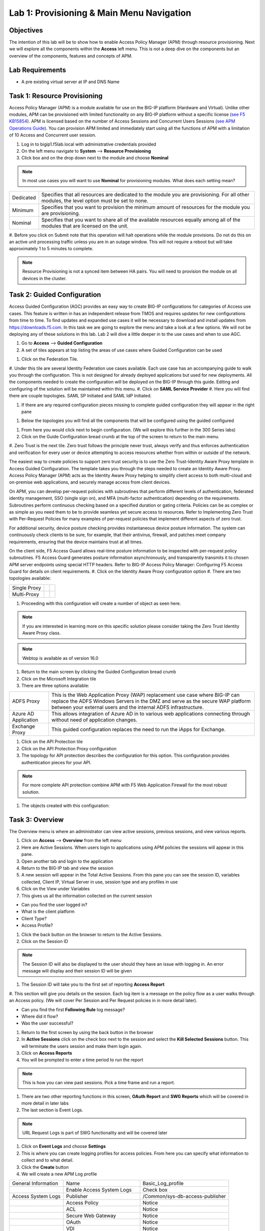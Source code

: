 Lab 1: Provisioning & Main Menu Navigation
===========================================

Objectives
----------

The intention of this lab will be to show how to enable Access Policy Manager (APM) through resource provisioning.  Next we will explore all the components within the **Access** left menu.
This is not a deep dive on the components but an overview of the components, features and concepts of APM.

Lab Requirements
----------------

-  A pre existing virtual server at IP and DNS Name

Task 1: Resource Provisioning
---------------------------------------
Access Policy Manager (APM) is a module available for use on the BIG-IP platform (Hardware and Virtual).  Unlike other modules, APM can be provisioned with
limited functionality on any BIG-IP platform without a specific license (`see F5 KB15854 <https://support.f5.com/csp/article/K15854>`__).  APM is licensed based on the number of Access Sessions
and Concurrent Users Sessions (`see APM Operations Guide <https://support.f5.com/csp/article/K72971039>`__). You can provision APM limited and immediately start using all the functions of APM with a
limitation of 10 Access and Concurrent user session.

#. Log in to bigip1.f5lab.local with administrative credentials provided
#. On the left menu navigate to **System** --> **Resource Provisioning**
#. Click box and on the drop down next to the module and choose **Nominal**

.. Note:: In most use cases you will want to use **Nominal** for provisioning modules.  What does each setting mean?
+---------------+---------------------------------------------------------------------------------------+
|Dedicated      |Specifies that all resources are dedicated to the module you are provisioning. For all |
|               |other modules, the level option must be set to none.                                   |
+---------------+---------------------------------------------------------------------------------------+
|Minimum        |Specifies that you want to provision the minimum amount of  resources for the module   |
|               |you are provisioning.                                                                  |
+---------------+---------------------------------------------------------------------------------------+
|Nominal        |Specifies that you want to share all of the available resources equally among all of   |
|               |the modules that are licensed on the unit.                                             |
+---------------+---------------------------------------------------------------------------------------+

|image1|

#. Before you click on Submit note that this operation will halt operations while the module provisions.  Do not do this on an active unit processing traffic unless you are in an outage window. This
will not require a reboot but will take approximately 1 to 5 minutes to complete.

|image2|
|image3|

.. Note::  Resource Provisioning is not a synced item between HA pairs.  You will need to provision the module on all devices in the cluster.

Task 2: Guided Configuration
-----------------------------
Access Guided Configuration (AGC) provides an easy way to create BIG-IP configurations for categories of Access use cases. This feature is written in has an independent release from TMOS and requires
updates for new configurations from time to time. To find updates and expanded use cases it will be necessary to download and install updates from https://downloads.f5.com. In this task we are
going to explore the menu and take a look at a few options. We will not be deploying any of these solutions in this lab. Lab 2 will dive a little deeper in to the use cases and when to use AGC.

#.  Go to **Access** --> **Guided Configuration**
#.  A set of tiles appears at top listing the areas of use cases where Guided Configuration can be used

|image6|

#.  Click on the Federation Tile.
#.  Under this tile are several Identity Federation use cases available.  Each use case has an accompanying guide to walk you through the configuration.  This is not designed for already deployed
applications but used for new deployments.  All the components needed to create the configuration will be deployed on the BIG-IP through this guide.  Editing and configuring of the solution will
be maintained within this menu.
#.  Click on **SAML Service Provider**
#.  Here you will find there are couple topologies.  SAML SP Initiated and SAML IdP Initiated.

|image7|

#. If there are any required configuration pieces missing to complete guided configuration they will appear in the right pane

|image8|

#. Below the topologies you will find all the components that will be configured using the guided configured

|image9|

#.  From here you would click next to begin configuration. (We will explore this further in the 300 Series labs)

#.  Click on the Guide Configuration bread crumb at the top of the screen to return to the main menu.
#.  Zero Trust is the next tile. Zero trust follows the principle never trust, always verify and thus enforces authentication and verification for every user or device attempting to access resources whether from within or
outside of the network.

The easiest way to create policies to support zero trust security is to use the Zero Trust-Identity Aware Proxy template in Access Guided Configuration. The template takes you through the
steps needed to create an Identity Aware Proxy. Access Policy Manager (APM) acts as the Identity Aware Proxy helping to simplify client access to both multi-cloud and on-premise web applications,
and securely manage access from client devices.

On APM, you can develop per-request policies with subroutines that perform different levels of authentication, federated identity management, SSO (single sign on), and MFA (multi-factor
authentication) depending on the requirements. Subroutines perform continuous checking based on a specified duration or gating criteria. Policies can be as complex or as simple as you need
them to be to provide seamless yet secure access to resources. Refer to Implementing Zero Trust with Per-Request Policies for many examples of per-request policies that implement different
aspects of zero trust.

For additional security, device posture checking provides instantaneous device posture information. The system can continuously check clients to be sure, for example, that their antivirus,
firewall, and patches meet company requirements, ensuring that the device maintains trust at all times.

On the client side, F5 Access Guard allows real-time posture information to be inspected with per-request policy subroutines. F5 Access Guard generates posture information asynchronously,
and transparently transmits it to chosen APM server endpoints using special HTTP headers. Refer to BIG-IP Access Policy Manager: Configuring F5 Access Guard
for details on client requirements.
#.  Click on the Identity Aware Proxy configuration option
#.  There are two topologies available:

+---------------+-------------+-------------+
|Single Proxy   | |image13|   |  |image17|  |
+---------------+-------------+-------------+
|Multi-Proxy    | |image14|   |  |image16|  |
+---------------+-------------+-------------+

#.  Proceeding with this configuration will create a number of object as seen here.

.. Note::  If you are interested in learning more on this specific solution please consider taking the Zero Trust Identity Aware Proxy class.

|image18|

.. Note:: Webtop is available as of version 16.0

#.  Return to the main screen by clicking the Guided Configuration bread crumb
#.  Click on the Microsoft Integration tile
#.  There are three options available:

+-----------------------+-------------------------------------------------------------------------------------------------------+
|ADFS Proxy             |This is the Web Application Proxy (WAP) replacement use case where BIG-IP can replace the ADFS Windows |
|                       |Servers in the DMZ and serve as the secure WAP platform between your external users and the internal   |
|                       |ADFS infrastructure.                                                                                   |
+-----------------------+-------------------------------------------------------------------------------------------------------+
|Azure AD Application   |This allows integration of Azure AD in to various web applications connecting through without need of  |
|                       |application changes.                                                                                   |
+-----------------------+-------------------------------------------------------------------------------------------------------+
|Exchange Proxy         |This guided configuration replaces the need to run the iApps for Exchange.                             |
|                       |                                                                                                       |
+-----------------------+-------------------------------------------------------------------------------------------------------+

|image19|

#.  Click on the API Protection tile
#.  Click on the API Protection Proxy configuration
#.  The topology for API protection describes the configuration for this option. This configuration provides authentication pieces for your API.

|image19|

.. Note:: For more complete API protection combine APM with F5 Web Application Firewall for the most robust solution.

#.  The objects created with this configuration:

|image20|

Task 3: Overview
-----------------
The Overview menu is where an administrator can view active sessions, previous sessions, and view various reports.

#.  Click on **Access** --> **Overview** from the left menu
#.  Here are Active Sessions.  When users login to applications using APM policies the sessions will appear in this pane.
#.  Open another tab and login to the application
#.  Return to the BIG-IP tab and view the session
#.  A new session will appear in the Total Active Sessions.  From this pane you can see the session ID, variables collected, Client IP, Virtual Server in use, session type and any profiles in use
#.  Click on the View under Variables
#.  This gives us all the information collected on the current session

- Can you find the user logged in?
- What is the client platform
- Client Type?
- Access Profile?

#.  Click the back button on the browser to return to the Active Sessions.
#.  Click on the Session ID

.. Note:: The Session ID will also be displayed to the user should they have an issue with logging in.  An error message will display and their session ID will be given

#.  The Session ID will take you to the first set of reporting **Access Report**
#.  This section will give you details on the session.  Each log item is a message on the policy flow as a user walks through an Access policy.  (We will cover Per Session and Per Request policies in
in more detail later).

- Can you find the first **Following Rule** log message?
- Where did it flow?
- Was the user successful?

#.  Return to the first screen by using the back button in the browser
#.  In **Active Sessions** click on the check box next to the session and select the **Kill Selected Sessions** button.  This will terminate the users session and make them login again.
#.  Click on **Access Reports**
#.  You will be prompted to enter a time period to run the report

|image22|

.. Note:: This is how you can view past sessions.  Pick a time frame and run a report.

#.  There are two other reporting functions in this screen, **OAuth Report** and **SWG Reports** which will be covered in more detail in later labs
#.  The last section is Event Logs.

.. Note:: URL Request Logs is part of SWG functionality and will be covered later

#.  Click on **Event Logs** and choose **Settings**
#.  This is where you can create logging profiles for access policies.  From here you can specify what information to collect and to what detail.
#.  Click the **Create** button
#.  We will create a new APM Log profile

+----------------------+---------------------------+----------------------------------+
|General Information   | Name                      |  Basic_Log_profile               |
+----------------------+---------------------------+----------------------------------+
|                      | Enable Access System Logs |  Check box                       |
+----------------------+---------------------------+----------------------------------+
|Access System Logs    | Publisher                 |  /Common/sys-db-access-publisher |
+----------------------+---------------------------+----------------------------------+
|                      | Access Policy             |  Notice                          |
+----------------------+---------------------------+----------------------------------+
|                      | ACL                       |  Notice                          |
+----------------------+---------------------------+----------------------------------+
|                      | Secure Web Gateway        |  Notice                          |
+----------------------+---------------------------+----------------------------------+
|                      | OAuth                     |  Notice                          |
+----------------------+---------------------------+----------------------------------+
|                      | VDI                       |  Notice                          |
+----------------------+---------------------------+----------------------------------+
|                      | ADFS Proxy                |  Notice                          |
+----------------------+---------------------------+----------------------------------+
|                      | Per-Request Policy        |  Notice                          |
+----------------------+---------------------------+----------------------------------+
|                      | SSO                       |  Notice                          |
+----------------------+---------------------------+----------------------------------+
|                      | ECA                       |  Notice                          |
+----------------------+---------------------------+----------------------------------+
|                      | PingAccess Profile        |  Notice                          |
+----------------------+---------------------------+----------------------------------+
|                      | Endpoint Management System|  Notice                          |
+----------------------+---------------------------+----------------------------------+
|Access Profile        | Selected                  |  Blah                            |
+----------------------+---------------------------+----------------------------------+

.. Note:: Within the Access System Logs section of the log profile is where you can change the logging for various portions of the APM Policies.  The one you will use most will be to move Access Policy
from Notice to Debug and/or Pre-Request Policy from Notice to Debug.  As you can see you can pick and choose what level of notifications you want in your logs.  This will impact what you see in
Access Reports for a session and what appears in /var/log/apm.

#.  From the left menu go to **Access** --> **Overview** --> **Dashboard**

|image23|

#.  The Dashboard can give you a quick synopsis on Access Session, Network Access Session, Portal Access and Access control Lists.

.. Note:: For more reporting on APM stats look to BIG-IQ or exporting logs to 3rd party SIEMs and create your own dashboard.


Task 4: Profile/Policies
------------------------
Profiles and Policies are where we begin to learn about what makes APM function.  In order for APM functions to be added to a Virtual server we need to create Access Profiles and Policies.  These
entities take all the components we will look at below and put them in a logical flow through the Visual Policy Editor (VPE). These entities are things like login pages, authentication, single sign
on methods and endpoint checks.  To being we have to create an Access Profile.  Within that profile we create a per session policy.  When that is completed we attach that profile to a Virtual Server.

.. Note::  You can associate one Access Profile (which includes a per-session policy) and one per-request policy per virtual server.

#.  From the left menu go to **Access** --> **Profiles/Policies** --> **Access Profiles (Per-Session Policies)**

The per-session policy runs when a client initiates a session. (A per-session policy is also known as an access policy.) Depending on the actions you include in the access policy, it can authenticate
the user and perform other actions that populate session variables with data for use throughout the session.

#.  Click on the Create button on the far right

+----------------------+---------------------------+----------------------------------+
|General Properties    | Name                      |  Basic_policy                    |
+----------------------+---------------------------+----------------------------------+
|                      | Profile Type              |  All                             |
+----------------------+---------------------------+----------------------------------+
|                      | Profile Scope             |  Profile                         |
+----------------------+---------------------------+----------------------------------+
|Language Settings     | Accepted Languages        |  English                         |
+----------------------+---------------------------+----------------------------------+

#.  Now we have a basic profile.  There were a number of other settings to modify and use in the profile.  For now we will focus just on the basics.
#.  From the **Access Profiles (Per-Session Policies)** section locate the **Basic_policy**
#.  There are two ways to edit the Policy piece of the profile.
    First way

    +----------------------------------------------------------------------------+
    | Click on the profile                                                       |
    +----------------------------------------------------------------------------+
    | Click on **Access Policy**                                                 |
    +----------------------------------------------------------------------------+
    | Click on the link to **Edit Access Policy for Profile "Basic_policy"**     |
    +----------------------------------------------------------------------------+
    | This will take you to the Visual Policy Editor (VPE)                       |
    +----------------------------------------------------------------------------+

    Second way

    +-----------------------------------------------------------------------------------+
    | Locate the **Basic_policy** in the Profile list and follow the line to the right. |
    +-----------------------------------------------------------------------------------+
    | Middle of the line there will be an **Edit** link                                 |
    +-----------------------------------------------------------------------------------+
    | Click the **Edit** link                                                           |
    +-----------------------------------------------------------------------------------+

#.  Close the VPE (we will visit the VPE and policy in more detail later)  Click on the **Basic_policy** and explore the settings for the Profile.

    +----------------------+------------------------------------------------------------------------------------+
    | Settings             | Here you can manage settings for the profile. You may want to change timeouts, max |
    |                      | sessions and login attempts. These are settings specifically for this profile.     |
    +----------------------+------------------------------------------------------------------------------------+
    | Configurations       | For various use cases this section may need configuration.                         |
    +----------------------+------------------------------------------------------------------------------------+
    | Language Settings    | You set these at creation.                                                         |
    +----------------------+------------------------------------------------------------------------------------+

.. Note:: If you are unsure of the settings you need at profile creation you can see that you can return to the profile and make adjustments.

#.  Still in the profile click on **SSO/Auth Domain** at the top

BIG-IP APM offers a number of Single Sign On (SSO) options.  The SSO/Auth Domain tab in a Per Session Profile is where you will select what SSO method to use for your application.
In Task 6 we will cover the objects that need to be created in order to associate that SSO method to a policy.  At this time the drop down for the SSO Configuration will be
blank.

#.  What is Domain Mode?

Access Policy Manager (APM) provides a method to enable users to use a single login or session across multiple virtual servers in separate
domains. Users can access back-end applications through multiple domains or through multiple hosts within a single domain, eliminating additional
credential requests when they go through those multiple domains. With multi-domain support, you have the option of applying different SSO methods
across different domains.

.. Note:: When thinking Domain do not confuse this with Active Directory domain.  In this context domain refers to the DNS domain.  Example, app1.f5demo.com and app2.f5dmeo.com
are in the f5demo.com DNS domain.

.. Important:: To enable multi-domain support, all virtual servers must be on a single BIG-IP system and share the same access profile. All virtual
servers must include all of the profiles that the access profile requires (for example, VDI, rewrite, server SSL, connectivity, and so on).

APM provides the following benefits when using multi-domain support with SSO.

- Users can sign out from all domains at once.
- Users can move from one domain to another seamlessly. This eliminates the need re-run the access policy, and thus maintains the established session for the user.
- Administrators can configure different cookie settings (Secure, Host/Domain and Persistent) for different domains, and for different hosts within same domain
- Administrators can set up multiple SSO configurations to sign users in to multiple back-end applications for a single APM® session


#.  What are the options?

+----------------------+-----------------------------------------------------------------------------------------+
| Single Domain        | Choose this option for a single domain with a single sign on method                     |
+----------------------+-----------------------------------------------------------------------------------------+
| Multiple Domains     | This option allows for one policy and multiple SSO methods to multiple Virtual Servers  |
+----------------------+-----------------------------------------------------------------------------------------+


#.  What is a Domain Cookie?

By default, BIG-IP APM requires authentication for each access profile.  This can easily be changed by adding the domain cookie. For this section you will add
the domain for your application. For example, if you have two applications app1.f5demo.com and app2.f5demo.com you would enter the domain f5demo.com for your
domain cookie. Now your users can access each application and will only be prompted for authentication once.

#.  Cookie Options

+----------------------+--------------------------------------------------------------------------------------------------------------------+
| secure               |If the BIG-IP APM virtual server is configured with a Client SSL profile, select **Secure** (default setting) when  |
|                      |configuring the BIG-IP APM SSO/Auth Domain cookie settings.                                                         |
+----------------------+--------------------------------------------------------------------------------------------------------------------+
| Persistent           |Session cookie persistence functions only on BIG-IP LTM and APM deployments. For BIG-IP APM  deployments with       |
|                      |connectivity resources (such as Network Access, Portal Access, etc.), you cannot set BIG-IP APM cookies as          |
|                      |**Persistent**. This is by design, as session cookie persistence can present a security risk. For some deployments  |
|                      |of the BIG-IP APM system, as with Microsoft SharePoint, cookie persistence may be required. When you select cookie  |
|                      |persistence, persistence is hard coded at 60 seconds.                                                               |
+----------------------+--------------------------------------------------------------------------------------------------------------------+
| HTTP Only            |For BIG-IP APM deployments with connectivity resources (such as Network Access, Portal Access, etc.), do not set    |
|                      |BIG-IP APM cookies with the **HTTP Only** flag.                                                                     |
+----------------------+--------------------------------------------------------------------------------------------------------------------+
| Samesite             |New in version 16.x APM now has the option to enable Samesite attribute for session cookies. This attribute         |
|                      |enforces samesite usage and prevents the cookies from being included with cross-site requests. It can have one of   |
|                      |these values:                                                                                                       |
|                      |                                                                                                                    |
|                      |- Strict: Only include the cookie with requests originating from the same site as the cookie                        |
|                      |- Lax:  Include the cookie with same-site requests and with top-level cross-site navigations that use a safe HTTP   |
|                      |  method. The cookie is not sent with cross-site sub-requests such as calls to load images, but is sent when a user |
|                      |  navigates to the URL from an external site, such as by following a link.                                          |
|                      |- None: Do not enforce the same-site origin. If selected, requests must follow the HTTPS protocol, and the Secure   |
|                      |  cookie attribute must be set.                                                                                     |
+----------------------+--------------------------------------------------------------------------------------------------------------------+

#.  SSO Configuration

This drop down is where you will find all the SSO objects that you have configured on this BIG-IP appliance. If you want to enable an SSO method for an application
first you must configuration the SSO object and then select in this section of the policy.

.. Note:: Task 6 will review SSO methods and configuration.

#.  Multiple domains

If you return to the radio buttons and select Multiple Domains new options will appear.  When this configuration is complete a user will be able to connect to any of
the virtual servers and authentication will only be requested once.  Subsequent connections in the domain group should not prompt for additional login.

- Primary Authentication URI:  Specifies the address of your primary authentication URI. An example would be https://login.acme.com. This is where the user session
  is created. As long as you provide the URI, your users are able to access multiple backend applications from multiple domains and hosts without requiring them to
  re-enter their credentials because the user session is stored on the primary domain. This is a required field if you selected Multiple Domains domain mode.
- Authentication Domain Configuration: Set the domain acme.com
- Authentication Domains:  To add the applications click on **Add** at the far right and enter the host. Example, app1.acme.com, app2.acme.com  If you have and SSO
  method created select the SSO method from the drop down box.  This can be edited later to add an SSO method.

#.  Logs

#.  The log profile we created earlier is now listed here.  The Default log profile is attached but we can remove that and add the **Basic_log_profile**
#.  Click Update.

That concludes the review of the Per Session policy.

.. Note:: A per session profile is required (even if it is blank) to be deployed with a per request policy

#.  From the left menu navigate to **Access** --> **Profiles/Policies** --> **Per Request Policies**

APM executes per-session policies when a client attempts to connect to the enterprise. After a session starts, a per-request policy runs each time the client
makes an HTTP or HTTPS request. Because of this behavior, a per-request policy is particularly useful in the context of a Secure Web Gateway or Zero Trust
scenario, where the client requires re-verification on every request, or changes based on gating criteria.

A per-request policy can include a subroutine, which starts a subsession. Multiple subsessions can exist at one time. You can use nearly all of the same agents
in per-request policies that you can use in per-session policies. However, most of the agents (including authentication agents) have to be used in a subroutine
in per-request policies.

#. Click **Create**

+----------------------+---------------------------+----------------------------------+
|General Properties    | Name                      |  Basic_prp_policy                |
+----------------------+---------------------------+----------------------------------+
|                      | Profile Type              |  All                             |
+----------------------+---------------------------+----------------------------------+
|                      | Incomplete Action         |  Deny                            |
+----------------------+---------------------------+----------------------------------+
|                      | Customization Type        |  Modern                          |
+----------------------+---------------------------+----------------------------------+
|Language Settings     | Accepted Languages        |  English                         |
+----------------------+---------------------------+----------------------------------+

#. Click **Edit**

A per request policy creation will work the same way as a per session policy allowing you to create various box, subroutines and macros.  If you click on the plus between
Start and Allow a new box will appear and you can explore the various components that can be added.  At this time we will leave the policy blank and return to populate it
in later tasks.

#. Policy sync

BIG-IP APM Policy Sync maintains access policies on multiple BIG-IP APM devices while adjusting appropriate settings for objects that are specific to device locations,
such as network addresses. You can synchronize policies from one BIG-IP APM device to another BIG-IP APM device, or to multiple devices in a device group.

A sync-only device group configured for automatic and full sync is required to synchronize access policies between multiple devices.

.. Important:: USE WITH CAUTION.  This is an advanced feature and you should consult with your F5 Account team or Professional Services before implementing this configuration.

.. Note:: In BIG-IP 13.1.0, a maximum of either BIG-IP APM systems are supported in a sync-only group type.

#. What are customization and localization?

Customization and localization are ways to change the text and the language that users see, and to change the appearance of the user interface that Access Policy Manager
presents to client users. Customization provides numerous settings that let you adapt the interface to your particular operation. Localization allows you to use different
languages in different countries.

#. About the Customization tool

The Customization tool is part of Access Policy Manager (APM). With the Customization tool, you can personalize screen messages and prompts, change screen layouts,
colors, and images, and customize error messages and other messages using specific languages and text for policies and profiles developed in APM.

You can customize settings in the Basic Customization view (fewer settings) or change the view to General Customization (many settings). In the General Customization
view, you can use the Customization tool in the BIG-IP admin console, or click Popout to open it in a separate browser window. In either view, you can click Preview
to see what an object (such as Logon page or Deny Ending Page) will look like.

After you personalize settings, remember to click the **Save** icon to apply your changes.

#. About basic, general, and advanced customization

The Customization tool provides three views that you can use to customize the interface. The General Customization view provides the greatest number of options
and is where most of the customization takes place.

+----------------------+--------------------------------------------------------------------------------------------------------------------+
| View                 | Description                                                                                                        |
+======================+====================================================================================================================+
| Basic                |Basic customization provides a limited set of options intended for quick modification of the objects that are       |
| Customization        |commonly displayed to users. This is the default customization view. Use this to configure basic look and feel      |
|                      |for pages, and common text labels and captions for resources on the webtop. Different options exist depending on    |
|                      |the Customization Type selected when the policy was created.                                                        |
+----------------------+--------------------------------------------------------------------------------------------------------------------+
| General              |This view provides a tree structure containing all the configuration elements, and more detailed options to         |
| Customization        |customize objects, such as:                                                                                         |
|                      |                                                                                                                    |
|                      |- The size, color, and placement of forms and screens.                                                              |
|                      |- The look and feel of objects with more opportunities to replace images.                                           |
|                      |- Text on the screen, including headers and footers.                                                                |
|                      |- Messages, including installation and error messages.                                                              |
|                      |                                                                                                                    |
|                      |Any text or image that you can customize using the visual policy editor, can also be adjusted using the general     |
|                      |customization UI. Different options exist depending on the Customization Type selected when the policy was created, |
|                      |and which elements were added to the access or per-request policy.                                                  |
+----------------------+--------------------------------------------------------------------------------------------------------------------+
| Advanced             |Advanced customization provides direct access to PHP, Cascading Style Sheets (CSS), JavaScript, and HTML files that |
| Customization        |you can edit to control the display and function of web and client pages in Access Policy Manager.                  |
+----------------------+--------------------------------------------------------------------------------------------------------------------+

.. Note:: See the `APM Customization guide <https://techdocs.f5.com/en-us/bigip-16-0-0/big-ip-access-policy-manager-customization.html>`__ for further details on customization

#. Click on --> **Access** --> **Profiles/Policies** --> **Customization**
#. Under **Available Profiles** choose the /Common/Basic_policy
#. Select Language:  **English**
#. Let's upload a new image.  Click **Upload New Image**
#. Choose an image from the selection and click **Open**
#. Pick a Background color
#. Pick a Header Background color
#. Change the footer Text
#. Click on the **Preview** button
#. Choose **Access Profiles** --> **/Common/Basic_policy** --> **Access Policy** --> **Ending pages** -- **Deny**

Bonus Answer:  Why don't we see logon pages?

.. Hint::  What is in the policy so far?


Task 5: Authentication
----------------------------

BIG-IP APM serves as an authentication gateway or proxy. As an authentication proxy, BIG-IP APM provides separate client-side and server-side authentication. Client-side
authentication occurs between the client and BIG-IP APM. Server-side authentication occurs between BIG-IP APM and servers.

Loose coupling between the client-side and server-side layers allows for a rich set of identity transformation services. Combined with a Visual Policy Editor and an expansive
set of access iRules functionality, BIG-IP APM provides flexible and dynamic identity and access, based on a variety of contexts and conditions.

For example, a client accessing Microsoft SharePoint through BIG-IP APM in a corporate environment may silently authenticate to BIG-IP APM with NT LAN Manager (NTLM) or Kerberos
credentials. On leaving that environment, or on using a different non-sanctioned device, the client may be required to go through another potentially stronger authentication,
such as a smart card or other client certificate, RSA SecurID, or one-time passcode. You can require additional device vetting such as file, folder, and registry checks and
antivirus and firewall software validation.

A BIG-IP APM authentication and SSO features access and identity security posture can automatically change depending on environmental factors, such as who or where the user is,
what resource the user is accessing, or when or with what method the user is attempting to gain access.

Data centers and Cloud deployments often face the challenge of offering multiple applications with different authentication requirements. You can deploy BIG-IP APM to consolidate
and enforce all client-side authentication into a single process. BIG-IP APM can also perform identity transformation on the server side to authenticate to server services using
the best-supported methods. This can reduce operational costs since applications remain in the most-supported and documented configurations. Common examples of identity
transformation are client-side public key infrastructure (PKI) certificate to server-side Kerberos and client-side HTTP form to server-side HTTP Basic.

The following figure shows BIG-IP APM acting as an authentication gateway. Information received during pre-authentication is transformed to authenticate to multiple enterprise
applications with different requirements.

|image25|

#. Client-side authentication

Client-side authentication involves the client (typically a user employing a browser) accessing a BIG-APM virtual server and presenting identity. This is called authentication, authorization, and accounting (AAA).

BIG-IP APM supports industry standard authentication methods, including:

- NTLM
- Kerberos
- Security Assertion Markup Language (SAML)
- Client certificate
- RSA SecurID
- One-time passcode
- HTTP Basic
- HTTP Form
- OAuth 2.0
- OpenId Connect

After access credentials are submitted, BIG-IP APM validates the listed methods with industry-standard mechanisms, including:

- Active Directory authentication and query
- LDAP and LDAPS authentication and query
- Remote Authentication Dial-in User Service (RADIUS)
- Terminal Access Controller Access Control System (TACACS)
- Online Certificate Status Protocol (OCSP) and Certificate Revocation List Distribution Point (CRLDP) (for client certificates)
- Local User Database authentication

#. Go to **Access** --> **Authentication** --> **Active Directory**
#. Click create

+----------------------+-----------------------------+----------------------------------+
|General Properties    | Name                        |  Basic_policy_aaa                |
+----------------------+-----------------------------+----------------------------------+
|Configuration         | Domain Name                 |  f5lab.local                     |
+----------------------+-----------------------------+----------------------------------+
|                      | Server Connection           |  Use Pool                        |
+----------------------+-----------------------------+----------------------------------+
|                      | Domain Controller Pool Name |  basic_ad_pool                   |
+----------------------+-----------------------------+----------------------------------+
|                      | IP Address                  |  10.1.20.7                       |
+----------------------+-----------------------------+----------------------------------+
|                      | Hostname                    |  dc1.f5lab.local                 |
+----------------------+-----------------------------+----------------------------------+
|                      | Admin Name                  |  admin                           |
+----------------------+-----------------------------+----------------------------------+
|                      | Admin Password              |  admin                           |
+----------------------+-----------------------------+----------------------------------+

You have now created an object that can be used to facilitate Active Directory authentication in front of any application.  The application itself does not need to require authentication. If
you were to deploy a policy with AD Auth on a Virtual Server for a web application the policy would preset a login page, prompt for credentials, verify the credentials against this AD object
before allowing a user to access the web application.

#. Go to **Access** --> **Profiles/Policies** --> **Access Profiles (Per-Session Policies)**
#. Locate the Basic_policy and click **Edit**
#. Click the **+** symbol between Start and Deny.
#. From the **Logon** tab select the **Logon Page** radio button
#. Click **Add Item**
#. Notice that you can add fields and change the names of the fields.  Click **Save**
#. Click the **+** between **Logon Page** and Deny
#. Click the **Authentication** tab
#. Choose the **AD Auth** radio button and click **Add Item**
#. Under the **Type** field click on the drop down menu and choose the newly created AAA server **Basic_policy_aaa**
#. Click **Save**
#. Click on the **Deny** end point and choose **Allow** then click **Save**
#. Click **Apply Access Policy**

Now you have a basic policy with AD Authentication that you can leverage for Web Pre-Authorization in front of any application.

Task 6: Single Sign-On
----------------------------
Client side and server side are loosely coupled in the authentication proxy. Because of this, BIG-IP APM can transform client-side identity values of one type can into server-side identity values of another type. You configure SSO within an SSO profile, which is applied to an access profile. The system triggers SSO at the end of successful access policy evaluation and on subsequent client-side requests.

BIG-IP APM supports industry standard authentication methods, including:

    NTLM
    Kerberos
    HTTP Basic
    HTTP Form
    Security Assertion Markup Language (SAML)

Note: Client-side authentication methods outnumber server-side methods. This is because BIG-IP APM does not transmit client certificate, RSA SecurID, or one-time passcodes to the server on the client’s behalf.

For more information on BIG-IP APM server-side authentication, refer to BIG-IP Access Policy Manager: Authentication and Single Sign-On.

Note: For information about how to locate F5 product manuals, refer to K98133564: Tips for searching AskF5 and finding product documentation


Task 7: Federation
----------------------------

Authentication and authorization

Most organizations require users to verify their identity (authenticate). Additionally, most organizations control (authorize) the resources each user can access and the actions they can take when
using their applications (services), based on their identity.

Identity providers and service providers

Federation is an agreement between organizations to trust user authentication and/or authorization from one organization (identity provider (IdP)) to access services from the other organizations
in the group (service providers (SPs)). In this model, one organization can be both the IdP and an SP or simply an SP.

Federation provides many benefits to organizations and users, including single sign-on (SSO), which enables users to avoid logging in to each SP. For more information about BIG-IP APM and SSO, refer
to Authentication and SSO.

Standard web security protocols

To manage and map identities across geographies, SPs, and services, federation relies on common standards and protocols.

SAML 2.0

Security Assertion Markup Language (SAML) 2.0 is an open standard for exchanging authentication and authorization data between SPs. SAML 2.0 is an XML-based language that shares messages containing
user information (assertions) while protecting their identity, thereby enabling a trusted relationship between SPs to perform services. SAML 2.0 relies on Simple Object Access Protocol (SOAP) to make
web service calls.

Faster and easier

However, in recent years, representational state transfer (REST) has gained popularity as a light-weight alternative to SOAP that makes web service calls more quickly. Developers combine REST with
JSON to transmit user data, instead of XML, because it is easier to implement and contains small, compact messages. This combination is the basis for OAuth 2.0 and OpenID Connect.

OAuth 2.0

OAuth 2.0 is an open standard for exchanging authorization data—but not authentication data—between SPs. It is a set of defined process flows for accessing resources on behalf of the user (delegated
authorization).

In this model, the user (resource owner) has a resource hosted by one SP (on a resource server) that they want to make available to another SP (client), such as importing a list of contacts. The
resource server must authorize the client’s access (using an authorization server) on behalf of the user. The resource owner does not sign in to the client, which requires authentication; however,
the resource owner may be prompted to give consent to authorize the client’s access. For more information about BIG-IP APM and OAuth 2.0, refer to OAuth authorization.

OpenId Connect

OpenId Connect is an open standard for exchanging authentication data—but not authorization data—between SPs. OpenId Connect uses OAuth 2.0 and adds additional steps over its process flows to
perform authentication. In short, when an authorization server is enabled for OpenId Connect, it provides an ID token in addition to an access token.

In this model, users use their account from one SP to sign in to another, such as using a Google or Facebook account to sign in to another website. The SP owning the account is the IdP with the
authorization server and the other SP is the client.

BIG-IP APM federation with SAML

BIG-IP APM supports SAML 2.0 and can act as the IdP for popular SPs, such as Microsoft Office 365 and Salesforce. The system supports both IdP- and SP-initiated identity federation deployments.

IdP-initiated federation with BIG-IP APM

Figure 3.1 IdP-initiated SAML

    The user logs in to the BIG-IP APM IdP and the system directs them to the BIG-IP APM webtop.
    The user selects the SP they want, such as Salesforce.
    The system retrieves any required attributes from the user data store to pass on to the SP.
    The system uses the browser to direct the request to the SP, along with the SAML assertion and any required attributes.

SP-initiated federation with BIG-IP APM

Figure 3.2 SP-initiated SAML

    The user logs in to the SP, such as Salesforce.
    The SP uses the browser to redirect the user back to the BIG-IP APM IdP.
    The BIG-IP APM IdP prompts the user to log in.
    The system retrieves any required attributes from the user data store to pass on to the SP.
    The system uses the browser to send the SAML assertion and any required attributes to the SP.

Using a custom SP portal instead of the BIG-IP APM webtop for federation

Some enterprises do not want to use the built-in BIG-IP APM webtop as the portal to their SPs. Instead, they want to create their own, customized, external portal. For more information about the
webtop, refer to Webtop.

As of BIG-IP APM 14.0, you can use a custom, external portal when you can use SAML inline SSO for federation. You must meet the following conditions:

    Federation is SP-initiated. That is, when a user visits an SP, the BIG-IP APM acts as the IdP.
    You have an existing per-session policy.
    Users visit the SP using the BIG-IP in BIG-IP LTM + BIG-IP APM mode.

Using SAML inline SSO

When you use SAML inline SSO, when BIG-IP APM receives an SP authentication request, it generates a SAML assertion on-the-fly to automatically sign in the user. The BIG-IP APM IdP is chained so
that it accepts an assertion from another SAML IdP to create the session. The system constructs session data using the same method.

How it works

    You put an internal SP behind the virtual address for the IdP.
    You configure the internal SP server in a typical BIG-IP LTM pool on the virtual server. An SP that is load balanced by the BIG-IP can be either a SAML-enabled application or a third-party
    SAML SP.
    When the client transmits an authentication request to the BIG-IP APM IdP, the system generates assertions for the application.

Figure 3.3 SAML inline SSO

Figure 3.4 SAML inline SSO request flow

    The user attempts to access a resource and BIG-IP APM starts access policy evaluation.
    The system authenticates the user.
    The user resends the original request.
    The BIG-IP system load balances the request to a pool member associated with the virtual server.
    When the user doesn’t have a valid session, the internal SP or SAML-enabled application generates an authentication request and redirects the user to the IdP.
    The system forwards the application response to the user, the browser evaluates it, and it results in an authentication request.
    The user submits the authentication request back to the BIG-IP virtual server.
    The BIG-IP APM IdP validates the request and, when successful, generates an assertion.
    The system modifies the client’s HTTP request and releases it to the internal SP.
    The internal SP receives and validates the assertion for the BIG-IP system.
    The SP either provides access to the application or provides an error to the user, depending on the result of validation.

For more information about using SAML inline SSO, refer to K06743491: Overview of BIG-IP APM SAML inline SSO.

Using SAML inline SSO with multiple unique host names

Typically, you identify, load balance, and secure an SP by giving it a unique virtual address and host name, such as salesforce.f5.com. However, when you have multiple SPs with unique host names
that you want to locate behind a single BIG-IP IdP, you don’t have to configure multiple BIG-IPs to act as IdP for each SP. That approach quickly becomes overly complex.

Instead, you can share a single access profile across all virtual addresses participating in SAML inline SSO. In this model, there is a main authentication virtual server that performs authentication
and generates SAML assertions when requested. The SPs on other virtual servers use the same access profile. For more information, refer to the SP-initiated multi-domain inline SAML SSO section in
K06743491: Overview of BIG-IP APM SAML inline SSO.


Task 8: Connectivity/VPN
----------------------------
Run Automation for Solution 1.

Policy Walk-Through

|image1|

#.  A user enters their credentials into the logon page agent.
    - Those credentials are collected, stored as the default system session variables of session.logon.last.username and session.logon.last.password.

#.  The AD Auth Agent validates the username and password session variables against the configured AD Domain Controller.
#.  The user is assigned resources defined in the Advanced Resource Assign Agent
#.  The user is granted access via the Allow Terminal
#.  If unsuccessful, the user proceeds down the fallback branch and denied access via the Deny Terminal

Policy Agent Configuration

The Logon Page contains only the default setting

|image2|

The AD Auth agent defines the AAA AD Servers that a user will be authenticated against.  All Setting are the default.

|image3|


The Advanced Resource Assign agent grants a user access to the assigned resources.

|image4|


Supporting APM Objects

Network Access Resource

The Properties page contains the Caption name **VPN**.  This is the name displayed to a user.

|image5|


- The Network Settings tab assigns the **lease pool** of ip addresses that will be used for the VPN.
- Split Tunneling is configured to permit only the **10.1.20.0/24** subnet range inside the VPN.

|image6|


Lease Pool

A single address of **10.1.20.254** is assigned inside the lease pool.

|image7|


Webtop Sections

A single section is configured to display a custom name.

|image8|


Webtop

- A Full Webtop was defined with modified default settings.
- The Minimize to Tray box is **checked** to ensure the Webtop is not displayed when a user connects to the VPN.

|image9|

The Policy from a user's perspective


#. The connects to https://solution1.acme.com with the following credentials

   - Username: user1
   - Password: user1

|image10|

#. Once authenticated the user is presented a Webtop with a single VPN icon.

|image11|

#. Assuming the VPN has already been installed the user is notified that the client is attempting to start

|image12|

#. A popup opens displaying the status of the VPN connection.  The status will eventually become **Connected**

|image13|



Task 9: API Protection
----------------------------
An API protection profile is the primary tool that Access Policy Manager administrators use to safeguard API servers. Protection profiles define groups of related RESTful APIs used by applications.
The protection profile contains a list of paths that may appear in a request. The system classifies requests and sends them to specific API servers.

The simplest way to create an API protection profile and establish API protection is using an OpenAPI Spec file to import the details of the APIs. If you use an OpenAPI Spec file, Access Policy
Manager automatically creates the following (depending on what's included in the spec file):

- API Protection Profile
- Paths
- API servers
- Responses
- Per-request policy with a Request Classification agent and a subroutine containing an OAuth scope check agent


To enable API protection, the API Protection Profile must be associated with a virtual server. If using API Protection, the virtual server can have only one API Protection Profile associated with it.
You cannot select other access profiles or per-request policies in that virtual server.


Task 10: Secure Web Gateway
----------------------------

About APM Secure Web Gateway
BIG-IP Access Policy Manager (APM) implements a Secure Web Gateway (SWG) for outbound access by providing access control based on URL categorization to forward proxy. With APM, you can create
a configuration to protect your network assets and end users from threats, and enforce a use and compliance policy for Internet access. Users that access the Internet from the enterprise go through
APM, which can allow or block access to URL categories or indicate that the user should confirm the URL before access can be allowed.
Benefits of using APM for web access
BIG-IP Access Policy Manager (APM®) controls basic website access purely based on user-defined URL categories. This feature is a part of base APM functionality, without requiring an SWG subscription.
The benefits include:

    URL filtering capability for outbound web traffic.
    Monitoring and gating outbound traffic to maximize productivity and meet business needs.
    User identification or authentication (or both) tied to logging, and access control compliance and accountability.
    Visibility into SSL traffic.
    Reports on blocked requests and all requests. (Reports depend on event logging settings.)
    Ability to interactively request additional authentication for sensitive resources and provide time-limited access to them in subsessions.
    Ability to interactively request confirmation before allowing or blocking access to resources that might not, in all instances, provide benefit to the business. Confirmation and access take place
    in a subsession with its own lifetime and timeout values.

Secure Web Gateway subscription benefits
A BIG-IP Access Policy Manager (APM) with a Secure Web Gateway (SWG) subscription provides these benefits over those supplied by APM alone:

    A database with over 150 predefined URL categories and 60 million URLs.
    A service that regularly updates the URL database as new threats and URLs are identified.
    Identification of malicious content and the means to block it.
    Web application controls for application types, such as social networking and Internet communication in corporate environments.
    Support for Safe Search, a search engine feature that can prevent offensive content and images from showing up in search results.
    A dashboard with statistical information about traffic logged by the BIG-IP system for SWG. Graphs, such as Top URLs by Request Count and Top Categories by Blocked Request Count, summarize
    activities over time and provide access to underlying statistics.

SWG subscription benefits extend these APM benefits:

    URL filtering capability for outbound web traffic.
    Monitoring and gating outbound traffic to maximize productivity and meet business needs.
    User identification or authentication (or both) tied to logging, and access control compliance and accountability.
    Visibility into SSL traffic.
    Reports on blocked requests and all requests. (Reports depend on event logging settings.)
    Ability to interactively request additional authentication for sensitive resources and provide time-limited access to them in subsessions.
    Ability to interactively request confirmation before allowing or blocking access to resources that might not, in all instances, provide benefit to the business. Confirmation and access take
    place in a subsession with its own lifetime and timeout values.

What happens when the Secure Web Gateway subscription expires?
Secure Web Gateway (SWG) subscriptions expire periodically depending on the subscription length your company purchased. The system displays a warning message when the subscription is about to expire.
If you fail to renew the subscription, your organization will lose access to SWG functionality, including category lookup within the Forcepoint URL database, request analytics, and response analytics.
Depending on how the per-request policies implementing SWG are configured, requests to access the Internet through the forward proxy may fail.
If the SWG subscription expires and Reset on Failure
is enabled in the Category lookup/Analytics agents, a TCP reset occurs whenever the category lookup fails. Clients receive no response from the server in this case and requests fail. You can configure
a per-request policy to branch on failure and specify what you want to happen (such as Allow, Reject, or specify another path). For maximum protection, it is recommended that you renew the SWG
subscription before it expires.
About the URL database URL categories
The URL database is available only on a BIG-IP-APM system with an SWG subscription.
The Secure Web Gateway URL database supplies over 150 URL categories and identifies over 60 million URLs that fit within these categories. In addition, you can create custom categories if needed and
add URLs to any category, custom or otherwise. You can also use custom categories to define blacklists and whitelists.
About user-defined URL categories
Without a URL database, an administrator tasked with treating only a few URLs differently can specify criteria for matching those few URLs in a simple URL Branching
action in a per-request policy. An administrator who must categorize and filter a large number of URLs can, however, do this using Access Policy Manager (APM) user-defined URL categories.
About APM session management cookies and forward proxy
When Access Policy Manager (APM®) acts as a forward proxy, APM does not use session management cookies. If presented with an APM session management cookie while acting as a forward proxy, APM ignores
the cookie.



Task 11: Access Control Lists
-----------------------------
BIG-IP APM uses ACLs to restrict user access to specified internal hosts, ports and/or URIs. For an ACL to have an effect on traffic, it must be assigned to a user session. ACLs are applied to
all access methods by default.

An ACL consists of a list of access control entries (ACEs). These entriescan work on L4, L7, or both.

In addition to source (ip:port), destination (ip:port), and Scheme + URI (for L7), each ACL and its entries has a unique acl-order field that determines its priority.

Important: Important If no webtop is assigned during access policy execution, the session is in Web Access Management/LTM-APM mode.

During access policy execution, BIG-APM assigns a list of ACLs to a user session. BIG-IP APM tests ACLs and ACEs in order, based on their priority in the respective list. To make sure of compliance
with network use policies, the order must be correct.

If there are no ACLs assigned to a session by the access policy, the default behavior for the session traffic is Allow.

If a default deny stance is required, an ACL with a Deny All entry should be configured. This ACL should be assigned to the user session at the end of the ACL entry list (that is, its order field
value should be highest number). BIG-IP APM rejects any connection not matched by a previous entry.

ACLs can be configured to create log entries when they are matched. These log entries appear in the /var/log/pktfilter log file. You can view them in the Configuration utility by going to System >
Logs > Packet Filter.

When BIG-IP APM applies an ACL is applied to an access policy, the policy dynamically creates an internal layered virtual server that the system uses to apply the ACL. However, if the BIG-IP APM
virtual server targets a layered virtual server, such as an SSO layered virtual server, traffic bypasses the dynamically-created internal layered virtual server and the ACL is not applied.

For more information, refer to K14219: An L4 ACL is not applied to the network access tunnel when a virtual server is used.

Dynamic ACLs

A dynamic ACL is an ACL created on and stored in an LDAP, RADIUS, or ActiveDirectory server. A dynamic ACL action dynamically creates ACLs based on attributes from the AAA server. Because a dynamic
ACL is associated with a user directory, you can use it to assign ACLs specifically per the user session. BIG-IP APM supports dynamic ACLs in an F5 ACL format, and in a subset of the Cisco ACL format.

When using dynamic ACLs, make sure that the dynamic ACL appears after authentication in an access policy since its actions are determined by attributes received from an authentication server. If it’s
configured in a Cisco format, make sure the dynamic ACL contains the prefix ip:inacl#.

For more information, refer to Configuring Dynamic ACLs in BIG-IP Access Policy Manager: Implementations.

Note: For information about how to locate F5 product manuals, refer to K98133564: Tips for searching AskF5 and finding product documentation.


Task 12: Webtops
----------------------------
A webtop is a BIG-IP APM customizable landing page. At the end of successful access policy execution and final client POST to complete the access policy, the client can be redirected to a BIG-IP
APM webtop.

Webtop types

BIG-IP APM supports three types of webtop:

    Network Access—Contains JavaScript and browser plug-ins to start Network Access on supported browsers or BIG-IP Edge Client.
    Portal Access—Contains a 302 redirect to the Portal Access encoded URL.
    Full webtop—Contains a complex set of JavaScript, XML, and HTML to present a menu to users. Assigned resources are presented to the user as icons. A full webtop also allows the starting of
    Network Access from a browser and BIG-IP Edge Client.

Note: If no webtop is assigned during access policy execution, the session is in Web Access Management/LTM-APM mode.

Features

The full webtop can replace intranet or extranet portal pages, offering users a centralized place to start assigned applications.

Network Access and Portal Access webtops automatically place users into a specific application assigned during access policy execution.

BIG-IP APM provides a basic customization framework allowing administrators to alter images, color, and layout settings.

The advanced customization framework allows web developers to completely replace all BIG-IP APM-delivered web content, including webtops, logon pages, and error pages.

Implementation

In BIG-IP 12.0 and later, Webtop Sections can be assigned to user during Access Policy Execution.

Webtop sections can contain up to 300 ordered references to APM resources and are available only with a full webtop.




Lab 2 is now complete.

.. |image1| image:: /class1/media/image01.png
.. |image2| image:: /class1/media/image02.png
.. |image3| image:: /class1/media/image03.png
.. |image6| image:: /class1/media/image6.png
.. |image7| image:: /class1/media/image7.png
.. |image8| image:: /class1/media/image8.png
.. |image9| image:: /class1/media/image9.png
.. |image10| image:: /class1/media/image10.png
.. |image11| image:: /class1/media/iamge11.png
.. |image12| image:: /class1/media/image12.png
.. |image13| image:: /class1/media/image13.png
.. |image14| image:: /class1/media/image14.png
.. |image15| image:: /class1/media/image15.png
.. |image16| image:: /class1/media/image16.png
.. |image17| image:: /class1/media/image17.png
.. |image18| image:: /class1/media/image18.png
.. |image19| image:: /class1/media/image19.png
.. |image20| image:: /class1/media/image20.png
.. |image21| image:: /class1/media/image21.png
.. |image22| image:: /class1/media/image22.png
.. |image23| image:: /class1/media/image23.png
.. |image25| image:: /class1/media/image25.png


.. |image1| image:: media/001.png
.. |image2| image:: media/002.png
.. |image3| image:: media/003.png
.. |image4| image:: media/004.png
.. |image5| image:: media/005.png
.. |image6| image:: media/006.png
.. |image7| image:: media/007.png
.. |image8| image:: media/008.png
.. |image9| image:: media/009.png
.. |image10| image:: media/010.png
.. |image11| image:: media/011.png
.. |image12| image:: media/012.png
.. |image13| image:: media/013.png
